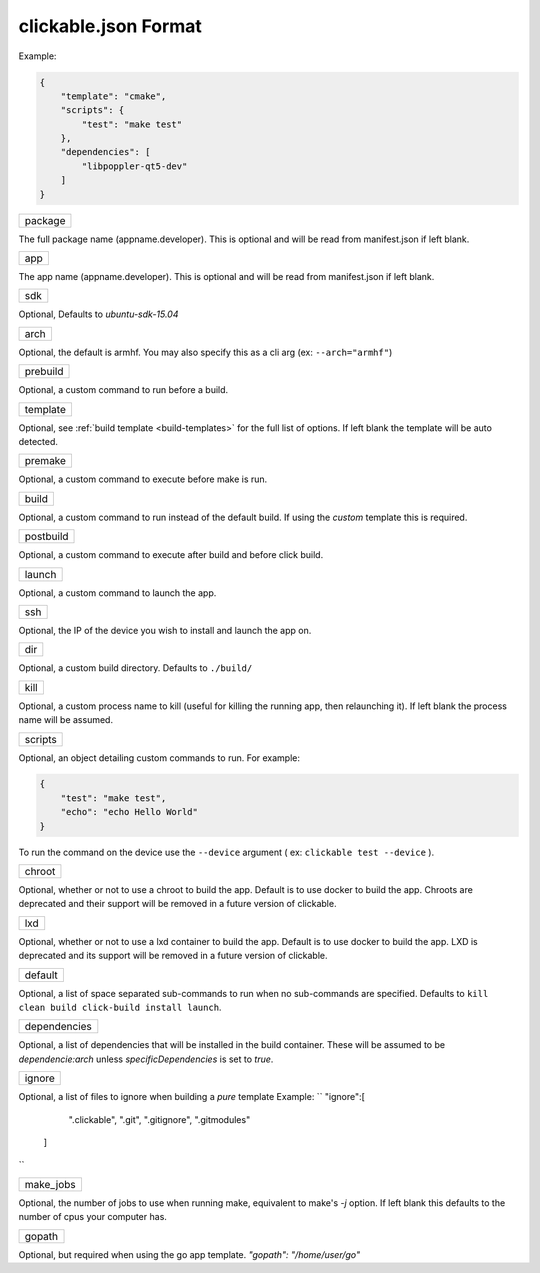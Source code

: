 .. _clickable-json:

clickable.json Format
=====================

Example:

.. code-block:: javascript

    {
        "template": "cmake",
        "scripts": {
            "test": "make test"
        },
        "dependencies": [
            "libpoppler-qt5-dev"
        ]
    }


+---------+
| package |
+---------+

The full package name (appname.developer). This is optional and will be read
from manifest.json if left blank.

+-----+
| app |
+-----+

The app name (appname.developer). This is optional and will be read
from manifest.json if left blank.

+-----+
| sdk |
+-----+

Optional, Defaults to `ubuntu-sdk-15.04`

+------+
| arch |
+------+

Optional, the default is armhf. You may also specify this as a cli arg
(ex: ``--arch="armhf"``)

+----------+
| prebuild |
+----------+

Optional, a custom command to run before a build.

+----------+
| template |
+----------+

Optional, see :ref:`build template <build-templates>` for the full list of options.
If left blank the template will be auto detected.

+---------+
| premake |
+---------+

Optional, a custom command to execute before make is run.

+-------+
| build |
+-------+

Optional, a custom command to run instead of the default build. If using
the `custom` template this is required.

+-----------+
| postbuild |
+-----------+

Optional, a custom command to execute after build and before click build.

+--------+
| launch |
+--------+

Optional, a custom command to launch the app.

+-----+
| ssh |
+-----+

Optional, the IP of the device you wish to install and launch the app on.

+-----+
| dir |
+-----+

Optional, a custom build directory. Defaults to ``./build/``

+------+
| kill |
+------+

Optional, a custom process name to kill (useful for killing the running app,
then relaunching it). If left blank the process name will be assumed.

+---------+
| scripts |
+---------+

Optional, an object detailing custom commands to run. For example:

.. code-block:: javascript

    {
        "test": "make test",
        "echo": "echo Hello World"
    }

To run the command on the device use the ``--device`` argument ( ex: ``clickable test --device`` ).

+--------+
| chroot |
+--------+

Optional, whether or not to use a chroot to build the app. Default is to use
docker to build the app. Chroots are deprecated and their support will be removed
in a future version of clickable.

+-----+
| lxd |
+-----+

Optional, whether or not to use a lxd container to build the app. Default is to use
docker to build the app. LXD is deprecated and its support will be removed
in a future version of clickable.

+---------+
| default |
+---------+

Optional, a list of space separated sub-commands to run when no sub-commands are
specified. Defaults to ``kill clean build click-build install launch``.

+--------------+
| dependencies |
+--------------+

Optional, a list of dependencies that will be installed in the build container.
These will be assumed to be `dependencie:arch` unless `specificDependencies`
is set to `true`.

+--------+
| ignore |
+--------+

Optional, a list of files to ignore when building a `pure` template
Example:
``
"ignore":[
    ".clickable",
    ".git",
    ".gitignore",
    ".gitmodules"
  ]
``

+-----------+
| make_jobs |
+-----------+

Optional, the number of jobs to use when running make, equivalent to make's `-j`
option. If left blank this defaults to the number of cpus your computer has.

+--------+
| gopath |
+--------+
Optional, but required when using the go app template.
`"gopath": "/home/user/go"`
